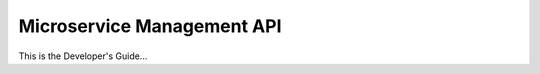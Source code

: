 .. Developers' Guide

.. |br| raw:: html

   <br />

.. Images


.. Links


.. =============================================


***************************
Microservice Management API
***************************

This is the Developer's Guide...
